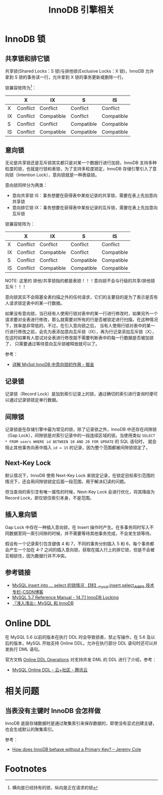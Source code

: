 #+TITLE:      InnoDB 引擎相关

* 目录                                                    :TOC_4_gh:noexport:
- [[#innodb-锁][InnoDB 锁]]
  - [[#共享锁和排它锁][共享锁和排它锁]]
  - [[#意向锁][意向锁]]
  - [[#记录锁][记录锁]]
  - [[#间隙锁][间隙锁]]
  - [[#next-key-lock][Next-Key Lock]]
  - [[#插入意向锁][插入意向锁]]
  - [[#参考链接][参考链接]]
- [[#online-ddl][Online DDL]]
- [[#相关问题][相关问题]]
  - [[#当表没有主键时-innodb-会怎样做][当表没有主键时 InnoDB 会怎样做]]
- [[#footnotes][Footnotes]]

* InnoDB 锁
** 共享锁和排它锁
   共享锁(Shared Locks：S 锁)与排他锁(Exclusive Locks：X 锁)，InnoDB 允许拿到 S 锁的事务读一行，允许拿到 X 锁的事务更新或删除一行。
   
   锁兼容矩阵为[fn:1]：
   |----+----------+------------+------------+------------|
   |    | X        | IX         | S          | IS         |
   |----+----------+------------+------------+------------|
   | X  | Conflict | Conflict   | Conflict   | Conflict   |
   | IX | Conflict | Compatible | Conflict   | Compatible |
   | S  | Conflict | Conflict   | Compatible | Compatible |
   | IS | Conflict | Compatible | Compatible | Compatible |
   |----+----------+------------+------------+------------|

** 意向锁
   无论是共享锁还是互斥锁其实都只是对某一个数据行进行加锁，InnoDB 支持多种粒度的锁，也就是行锁和表锁，为了支持多粒度锁定，InnoDB 存储引擎引入了意向锁（Intention Lock），意向锁就是一种表级锁。
   
   意向锁同样分为两类：
   + 意向共享锁 IS：事务想要在获得表中某些记录的共享锁，需要在表上先加意向共享锁
   + 意向排它锁 IX：事务想要在获得表中某些记录的互斥锁，需要在表上先加意向互斥锁

   锁兼容矩阵为：
   |----+----------+------------+------------+------------|
   |    | X        | IX         | S          | IS         |
   |----+----------+------------+------------+------------|
   | X  | Conflict | Conflict   | Conflict   | Conflict   |
   | IX | Conflict | Compatible | Conflict   | Compatible |
   | S  | Conflict | Conflict   | Compatible | Compatible |
   | IS | Conflict | Compatible | Compatible | Compatible |
   |----+----------+------------+------------+------------|

   NOTE: 这里的 排他/共享锁指的都是表锁！！！意向锁不会与行级的共享/排他锁互斥！！！

   意向锁其实不会阻塞全表扫描之外的任何请求，它们的主要目的是为了表示是否有人请求锁定表中的某一行数据。

   如果没有意向锁，当已经有人使用行锁对表中的某一行进行修改时，如果另外一个请求要对全表进行修改，那么就需要对所有的行是否被锁定进行扫描，在这种情况下，效率是非常低的，不过，在引入意向锁之后，
   当有人使用行锁对表中的某一行进行修改之前，会先为表添加意向互斥锁（IX），再为行记录添加互斥锁（X），在这时如果有人尝试对全表进行修改就不需要判断表中的每一行数据是否被加锁了，
   只需要通过等待意向互斥锁被释放就可以了。

   参考：
   + [[https://juejin.im/post/5b85124f5188253010326360][详解 MySql InnoDB 中意向锁的作用 - 掘金]]

** 记录锁
   记录锁（Record Lock）是加到索引记录上的锁，通过确切的索引进行查询时便可以通过记录锁锁定单行数据。

** 间隙锁
   记录锁是在存储引擎中最为常见的锁，除了记录锁之外，InnoDB 中还存在间隙锁（Gap Lock），间隙锁是对索引记录中的一段连续区域的锁。当使用类似 =SELECT * FROM users WHERE id BETWEEN 10 AND 20 FOR UPDATE= 的 SQL 语句时，
   就会阻止其他事务向表中插入 =id = 15= 的记录，因为整个范围都被间隙锁锁定了。

** Next-Key Lock
   默认情况下，InnoDB 使用 Next-Key Lock 来锁定记录，在锁定目标索引范围的情况下，还会用间隙锁锁定后面一段范围，用于解决幻读的问题。

   但当查询的索引含有唯一属性的时候，Next-Key Lock 会进行优化，将其降级为 Record Lock，即仅锁住索引本身，不是范围。

** 插入意向锁
   Gap Lock 中存在一种插入意向锁，在 Insert 操作时产生。在多事务同时写入不同数据至同一索引间隙的时候，并不需要等待其他事务完成，不会发生锁等待。

   假设有一个记录索引包含键值 4 和 7，不同的事务分别插入 5 和 6，每个事务都会产生一个加在 4-7 之间的插入意向锁，获取在插入行上的排它锁，但是不会被互相锁住，因为数据行并不冲突。

** 参考链接
   + [[https://blog.csdn.net/bigtree_3721/article/details/73277419][MySQL insert into ... select 的锁情况 【转】_mysql,insert,select_大树叶 技术专栏-CSDN博客]]
   + [[https://dev.mysql.com/doc/refman/5.7/en/innodb-locking.html][MySQL 5.7 Reference Manual - 14.7.1 InnoDB Locking]]
   + [[https://draveness.me/mysql-innodb][『浅入浅出』MySQL 和 InnoDB]]

* Online DDL
  在 MySQL 5.6 以前的版本在执行 DDL 时会导致锁表，禁止写操作，在 5.6 及以后的版本，MySQL 开始支持 Online DDL，允许在执行部分 DDL 语句时还可以并发执行 DML 语句。

  官方文档 [[https://dev.mysql.com/doc/refman/5.7/en/innodb-online-ddl-operations.html][Online DDL Operations]] 对支持并发 DML 的 DDL 进行了介绍，参考：
  + [[https://cloud.tencent.com/developer/article/1005177][MySQL Online DDL - 云+社区 - 腾讯云]]
  
* 相关问题
** 当表没有主键时 InnoDB 会怎样做
   InnoDB 底层存储数据时是通过聚集索引来保存数据的，即使没有显式创建主键，也会生成默认的聚集索引。

   参考：
   + [[https://blog.jcole.us/2013/05/02/how-does-innodb-behave-without-a-primary-key/][How does InnoDB behave without a Primary Key? – Jeremy Cole]]

* Footnotes

[fn:1] 横向是已经持有的锁，纵向是正在请求的锁 

